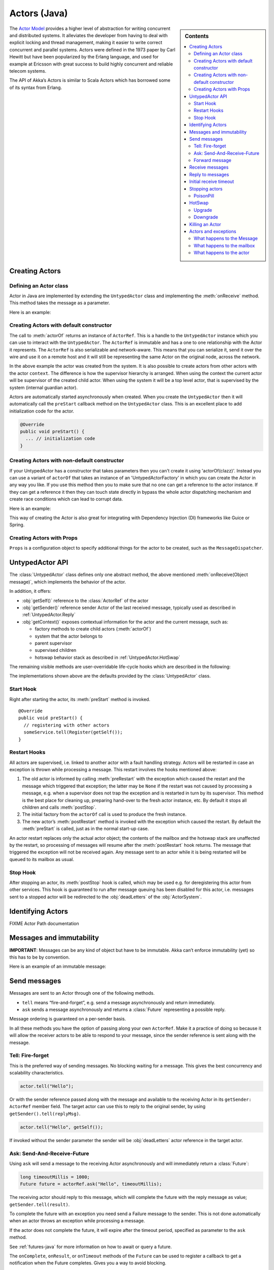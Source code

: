 
.. _untyped-actors-java:

################
 Actors (Java)
################


.. sidebar:: Contents

   .. contents:: :local:


The `Actor Model`_ provides a higher level of abstraction for writing concurrent
and distributed systems. It alleviates the developer from having to deal with
explicit locking and thread management, making it easier to write correct
concurrent and parallel systems. Actors were defined in the 1973 paper by Carl
Hewitt but have been popularized by the Erlang language, and used for example at
Ericsson with great success to build highly concurrent and reliable telecom
systems.

The API of Akka’s Actors is similar to Scala Actors which has borrowed some of
its syntax from Erlang.

.. _Actor Model: http://en.wikipedia.org/wiki/Actor_model


Creating Actors
===============


Defining an Actor class
-----------------------

Actor in Java are implemented by extending the ``UntypedActor`` class and implementing the
:meth:`onReceive` method. This method takes the message as a parameter.

Here is an example:

.. includecode:: code/akka/docs/actor/MyUntypedActor.java#my-untyped-actor

Creating Actors with default constructor
----------------------------------------

.. includecode:: code/akka/docs/actor/UntypedActorTestBase.java
   :include: imports,system-actorOf

The call to :meth:`actorOf` returns an instance of ``ActorRef``. This is a handle to
the ``UntypedActor`` instance which you can use to interact with the ``UntypedActor``. The
``ActorRef`` is immutable and has a one to one relationship with the Actor it
represents. The ``ActorRef`` is also serializable and network-aware. This means
that you can serialize it, send it over the wire and use it on a remote host and
it will still be representing the same Actor on the original node, across the
network.

In the above example the actor was created from the system. It is also possible
to create actors from other actors with the actor ``context``. The difference is
how the supervisor hierarchy is arranged. When using the context the current actor
will be supervisor of the created child actor. When using the system it will be
a top level actor, that is supervised by the system (internal guardian actor).

.. includecode:: code/akka/docs/actor/FirstUntypedActor.java#context-actorOf

Actors are automatically started asynchronously when created.
When you create the ``UntypedActor`` then it will automatically call the ``preStart``
callback method on the ``UntypedActor`` class. This is an excellent place to
add initialization code for the actor.

.. code-block:: java

  @Override
  public void preStart() {
    ... // initialization code
  }

Creating Actors with non-default constructor
--------------------------------------------

If your UntypedActor has a constructor that takes parameters then you can't create it using 'actorOf(clazz)'.
Instead you can use a variant of ``actorOf`` that takes an instance of an 'UntypedActorFactory'
in which you can create the Actor in any way you like. If you use this method then you to make sure that
no one can get a reference to the actor instance. If they can get a reference it then they can
touch state directly in bypass the whole actor dispatching mechanism and create race conditions
which can lead to corrupt data.

Here is an example:

.. includecode:: code/akka/docs/actor/UntypedActorTestBase.java#creating-constructor

This way of creating the Actor is also great for integrating with Dependency Injection (DI) frameworks like Guice or Spring.

Creating Actors with Props
--------------------------

``Props`` is a configuration object to specify additional things for the actor to
be created, such as the ``MessageDispatcher``.

.. includecode:: code/akka/docs/actor/UntypedActorTestBase.java#creating-props


UntypedActor API
================

The :class:`UntypedActor` class defines only one abstract method, the above mentioned
:meth:`onReceive(Object message)`, which implements the behavior of the actor.

In addition, it offers:

* :obj:`getSelf()` reference to the :class:`ActorRef` of the actor
* :obj:`getSender()` reference sender Actor of the last received message, typically used as described in :ref:`UntypedActor.Reply`
* :obj:`getContext()` exposes contextual information for the actor and the current message, such as:

  * factory methods to create child actors (:meth:`actorOf`)
  * system that the actor belongs to
  * parent supervisor
  * supervised children
  * hotswap behavior stack as described in :ref:`UntypedActor.HotSwap`

The remaining visible methods are user-overridable life-cycle hooks which are
described in the following:

.. includecode:: code/akka/docs/actor/UntypedActorTestBase.java#lifecycle-callbacks

The implementations shown above are the defaults provided by the :class:`UntypedActor`
class.


Start Hook
----------

Right after starting the actor, its :meth:`preStart` method is invoked.

::

  @Override
  public void preStart() {
    // registering with other actors
    someService.tell(Register(getSelf());
  }


Restart Hooks
-------------

All actors are supervised, i.e. linked to another actor with a fault
handling strategy. Actors will be restarted in case an exception is thrown while
processing a message. This restart involves the hooks mentioned above:

1. The old actor is informed by calling :meth:`preRestart` with the exception
   which caused the restart and the message which triggered that exception; the
   latter may be ``None`` if the restart was not caused by processing a
   message, e.g. when a supervisor does not trap the exception and is restarted
   in turn by its supervisor. This method is the best place for cleaning up,
   preparing hand-over to the fresh actor instance, etc.
   By default it stops all children and calls :meth:`postStop`.
2. The initial factory from the ``actorOf`` call is used
   to produce the fresh instance.
3. The new actor’s :meth:`postRestart` method is invoked with the exception
   which caused the restart. By default the :meth:`preStart`
   is called, just as in the normal start-up case.


An actor restart replaces only the actual actor object; the contents of the
mailbox and the hotswap stack are unaffected by the restart, so processing of
messages will resume after the :meth:`postRestart` hook returns. The message
that triggered the exception will not be received again. Any message
sent to an actor while it is being restarted will be queued to its mailbox as
usual.

Stop Hook
---------

After stopping an actor, its :meth:`postStop` hook is called, which may be used
e.g. for deregistering this actor from other services. This hook is guaranteed
to run after message queuing has been disabled for this actor, i.e. messages
sent to a stopped actor will be redirected to the :obj:`deadLetters` of the
:obj:`ActorSystem`.


Identifying Actors
==================

FIXME Actor Path documentation


Messages and immutability
=========================

**IMPORTANT**: Messages can be any kind of object but have to be
immutable. Akka can’t enforce immutability (yet) so this has to be by
convention.

Here is an example of an immutable message:

.. includecode:: code/akka/docs/actor/ImmutableMessage.java#immutable-message


Send messages
=============

Messages are sent to an Actor through one of the following methods.

* ``tell`` means “fire-and-forget”, e.g. send a message asynchronously and return
  immediately.
* ``ask`` sends a message asynchronously and returns a :class:`Future`
  representing a possible reply.

Message ordering is guaranteed on a per-sender basis.

In all these methods you have the option of passing along your own ``ActorRef``.
Make it a practice of doing so because it will allow the receiver actors to be able to respond
to your message, since the sender reference is sent along with the message.

Tell: Fire-forget
-----------------

This is the preferred way of sending messages. No blocking waiting for a
message. This gives the best concurrency and scalability characteristics.

.. code-block:: java

  actor.tell("Hello");

Or with the sender reference passed along with the message and available to the receiving Actor
in its ``getSender: ActorRef`` member field. The target actor can use this
to reply to the original sender, by using ``getSender().tell(replyMsg)``.

.. code-block:: java

  actor.tell("Hello", getSelf());

If invoked without the sender parameter the sender will be
:obj:`deadLetters` actor reference in the target actor.

Ask: Send-And-Receive-Future
----------------------------

Using ``ask`` will send a message to the receiving Actor asynchronously and
will immediately return a :class:`Future`:

.. code-block:: java

  long timeoutMillis = 1000;
  Future future = actorRef.ask("Hello", timeoutMillis);

The receiving actor should reply to this message, which will complete the
future with the reply message as value; ``getSender.tell(result)``.

To complete the future with an exception you need send a Failure message to the sender.
This is not done automatically when an actor throws an exception while processing a
message.

.. includecode:: code/akka/docs/actor/UntypedActorTestBase.java#reply-exception

If the actor does not complete the future, it will expire after the timeout period,
specified as parameter to the ``ask`` method.

See :ref:`futures-java` for more information on how to await or query a
future.

The ``onComplete``, ``onResult``, or ``onTimeout`` methods of the ``Future`` can be
used to register a callback to get a notification when the Future completes.
Gives you a way to avoid blocking.

.. warning::

  When using future callbacks, inside actors you need to carefully avoid closing over
  the containing actor’s reference, i.e. do not call methods or access mutable state
  on the enclosing actor from within the callback. This would break the actor
  encapsulation and may introduce synchronization bugs and race conditions because
  the callback will be scheduled concurrently to the enclosing actor. Unfortunately
  there is not yet a way to detect these illegal accesses at compile time. See also:
  :ref:`jmm-shared-state`

The future returned from the ``ask`` method can conveniently be passed around or
chained with further processing steps, but sometimes you just need the value,
even if that entails waiting for it (but keep in mind that waiting inside an
actor is prone to dead-locks, e.g. if obtaining the result depends on
processing another message on this actor).

.. includecode:: code/akka/docs/actor/UntypedActorTestBase.java
   :include: import-future,using-ask

Forward message
---------------

You can forward a message from one actor to another. This means that the
original sender address/reference is maintained even though the message is going
through a 'mediator'. This can be useful when writing actors that work as
routers, load-balancers, replicators etc.
You need to pass along your context variable as well.

.. code-block:: java

  myActor.forward(message, getContext());

Receive messages
================

When an actor receives a message it is passed into the ``onReceive`` method, this is
an abstract method on the ``UntypedActor`` base class that needs to be defined.

Here is an example:

.. includecode:: code/akka/docs/actor/MyUntypedActor.java#my-untyped-actor

An alternative to using if-instanceof checks is to use `Apache Commons MethodUtils
<http://commons.apache.org/beanutils/api/org/apache/commons/beanutils/MethodUtils.html#invokeMethod(java.lang.Object,%20java.lang.String,%20java.lang.Object)>`_
to invoke a named method whose parameter type matches the message type.

.. _UntypedActor.Reply:

Reply to messages
=================

If you want to have a handle for replying to a message, you can use
``getSender()``, which gives you an ActorRef. You can reply by sending to
that ActorRef with ``getSender().tell(replyMsg)``. You can also store the ActorRef
for replying later, or passing on to other actors. If there is no sender (a
message was sent without an actor or future context) then the sender
defaults to a 'dead-letter' actor ref.

.. code-block:: java

  public void onReceive(Object request) {
    String result = process(request);
    getSender().tell(result);       // will have dead-letter actor as default
  }

Initial receive timeout
=======================

A timeout mechanism can be used to receive a message when no initial message is
received within a certain time. To receive this timeout you have to set the
``receiveTimeout`` property and declare handing for the ReceiveTimeout
message.

.. includecode:: code/akka/docs/actor/MyReceivedTimeoutUntypedActor.java#receive-timeout

Stopping actors
===============

Actors are stopped by invoking the :meth:`stop` method of a ``ActorRefFactory``,
i.e. ``ActorContext`` or ``ActorSystem``. Typically the context is used for stopping
child actors and the system for stopping top level actors. The actual termination of
the actor is performed asynchronously, i.e. :meth:`stop` may return before the actor is
stopped.

Processing of the current message, if any, will continue before the actor is stopped,
but additional messages in the mailbox will not be processed. By default these
messages are sent to the :obj:`deadLetters` of the :obj:`ActorSystem`, but that
depends on the mailbox implementation.

When stop is called then a call to the ``def postStop`` callback method will
take place. The ``Actor`` can use this callback to implement shutdown behavior.

.. code-block:: java

  public void postStop() {
    ... // clean up resources
  }


All Actors are stopped when the ``ActorSystem`` is stopped.
Supervised actors are stopped when the supervisor is stopped, i.e. children are stopped
when parent is stopped.


PoisonPill
----------

You can also send an actor the ``akka.actor.PoisonPill`` message, which will
stop the actor when the message is processed. ``PoisonPill`` is enqueued as
ordinary messages and will be handled after messages that were already queued
in the mailbox.

If the ``PoisonPill`` was sent with ``ask``, the ``Future`` will be completed with an
``akka.actor.ActorKilledException("PoisonPill")``.

Use it like this:

.. includecode:: code/akka/docs/actor/UntypedActorTestBase.java
   :include: import-actors,poison-pill

.. _UntypedActor.HotSwap:

HotSwap
=======

Upgrade
-------

Akka supports hotswapping the Actor’s message loop (e.g. its implementation) at
runtime. Use the ``getContext().become`` method from within the Actor.
The hotswapped code is kept in a Stack which can be pushed and popped.

.. warning::

  Please note that the actor will revert to its original behavior when restarted by its Supervisor.

To hotswap the Actor using ``getContext().become``:

.. includecode:: code/akka/docs/actor/UntypedActorTestBase.java
   :include: import-procedure,hot-swap-actor

The ``become`` method is useful for many different things, such as to implement
a Finite State Machine (FSM).

Here is another little cute example of ``become`` and ``unbecome`` in action:

.. includecode:: code/akka/docs/actor/UntypedActorSwapper.java#swapper

Downgrade
---------

Since the hotswapped code is pushed to a Stack you can downgrade the code as
well. Use the ``getContext().unbecome`` method from within the Actor.

.. code-block:: java

  public void onReceive(Object message) {
    if (message.equals("revert")) getContext().unbecome();
  }

Killing an Actor
================

You can kill an actor by sending a ``Kill`` message. This will restart the actor
through regular supervisor semantics.

Use it like this:

.. includecode:: code/akka/docs/actor/UntypedActorTestBase.java
   :include: import-actors,kill

Actors and exceptions
=====================

It can happen that while a message is being processed by an actor, that some
kind of exception is thrown, e.g. a database exception.

What happens to the Message
---------------------------

If an exception is thrown while a message is being processed (so taken of his
mailbox and handed over the the receive), then this message will be lost. It is
important to understand that it is not put back on the mailbox. So if you want
to retry processing of a message, you need to deal with it yourself by catching
the exception and retry your flow. Make sure that you put a bound on the number
of retries since you don't want a system to livelock (so consuming a lot of cpu
cycles without making progress).

What happens to the mailbox
---------------------------

If an exception is thrown while a message is being processed, nothing happens to
the mailbox. If the actor is restarted, the same mailbox will be there. So all
messages on that mailbox, will be there as well.

What happens to the actor
-------------------------

If an exception is thrown, the actor instance is discarded and a new instance is
created. This new instance will now be used in the actor references to this actor
(so this is done invisible to the developer). Note that this means that current
state of the failing actor instance is lost if you don't store and restore it in
``preRestart`` and ``postRestart`` callbacks.

